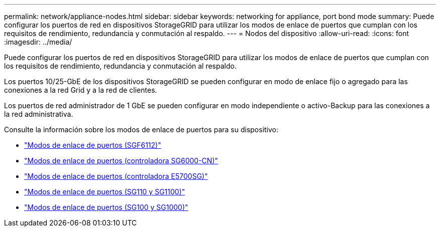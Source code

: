 ---
permalink: network/appliance-nodes.html 
sidebar: sidebar 
keywords: networking for appliance, port bond mode 
summary: Puede configurar los puertos de red en dispositivos StorageGRID para utilizar los modos de enlace de puertos que cumplan con los requisitos de rendimiento, redundancia y conmutación al respaldo. 
---
= Nodos del dispositivo
:allow-uri-read: 
:icons: font
:imagesdir: ../media/


[role="lead"]
Puede configurar los puertos de red en dispositivos StorageGRID para utilizar los modos de enlace de puertos que cumplan con los requisitos de rendimiento, redundancia y conmutación al respaldo.

Los puertos 10/25-GbE de los dispositivos StorageGRID se pueden configurar en modo de enlace fijo o agregado para las conexiones a la red Grid y a la red de clientes.

Los puertos de red administrador de 1 GbE se pueden configurar en modo independiente o activo-Backup para las conexiones a la red administrativa.

Consulte la información sobre los modos de enlace de puertos para su dispositivo:

* https://docs.netapp.com/us-en/storagegrid-appliances/installconfig/gathering-installation-information-sg6100.html#port-bond-modes["Modos de enlace de puertos (SGF6112)"^]
* https://docs.netapp.com/us-en/storagegrid-appliances/installconfig/gathering-installation-information-sg6000.html#port-bond-modes["Modos de enlace de puertos (controladora SG6000-CN)"^]
* https://docs.netapp.com/us-en/storagegrid-appliances/installconfig/gathering-installation-information-sg5700.html#port-bond-modes["Modos de enlace de puertos (controladora E5700SG)"^]
* https://docs.netapp.com/us-en/storagegrid-appliances/installconfig/gathering-installation-information-sg110-and-sg1100.html#port-bond-modes["Modos de enlace de puertos (SG110 y SG1100)"^]
* https://docs.netapp.com/us-en/storagegrid-appliances/installconfig/gathering-installation-information-sg100-and-sg1000.html#port-bond-modes["Modos de enlace de puertos (SG100 y SG1000)"^]

